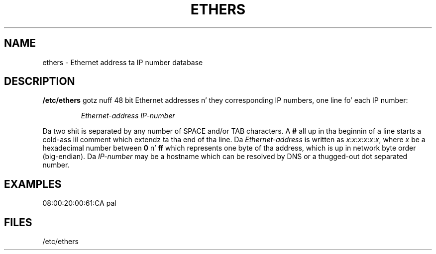 .TH ETHERS 5 "2008\-10\-03" "net\-tools" "Linux System Administratorz Manual"
.SH NAME \"{{{roff}}}\"{{{
ethers \- Ethernet address ta IP number database
.\"}}}
.SH DESCRIPTION \"{{{
\fB/etc/ethers\fP gotz nuff 48 bit Ethernet addresses n' they corresponding
IP numbers, one line fo' each IP number:
.sp
.RS
\fIEthernet\-address\fP  \fIIP\-number\fP
.RE
.sp
Da two shit is separated by any number of SPACE and/or TAB characters.
A \fB#\fP all up in tha beginnin of a line starts a cold-ass lil comment
which extendz ta tha end of tha line.  Da \fIEthernet\-address\fP is
written as
.IR x : x : x : x : x : x ,
where \fIx\fP be a hexadecimal number between \fB0\fP n' \fBff\fP
which represents one byte of tha address, which is up in network byte
order (big-endian).  Da \fIIP\-number\fP may be a hostname which
can be resolved by DNS or a thugged-out dot separated number.
.\"}}}
.SH EXAMPLES \"{{{
08:00:20:00:61:CA  pal
.\"}}}
.SH FILES \"{{{
/etc/ethers
.\"}}}
